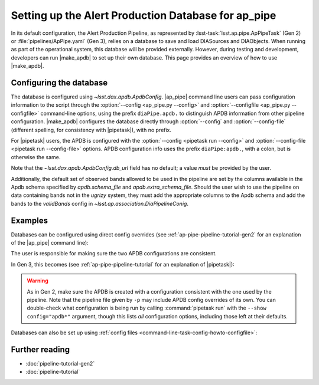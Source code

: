 .. py:currentmodule:: lsst.ap.pipe

.. program:: make_apdb.py

.. _ap-pipe-apdb:

####################################################
Setting up the Alert Production Database for ap_pipe
####################################################

.. Centralized markup for program names

.. |make_apdb| replace:: :doc:`make_apdb.py <scripts/make_apdb.py>`

.. |ap_pipe| replace:: :command:`ap_pipe.py`

.. |pipetask| replace:: :command:`pipetask`


In its default configuration, the Alert Production Pipeline, as represented by :lsst-task:`lsst.ap.pipe.ApPipeTask` (Gen 2) or :file:`pipelines/ApPipe.yaml` (Gen 3), relies on a database to save and load DIASources and DIAObjects.
When running as part of the operational system, this database will be provided externally.
However, during testing and development, developers can run |make_apdb| to set up their own database.
This page provides an overview of how to use |make_apdb|.

.. _section-ap-pipe-apdb-config:

Configuring the database
========================

The database is configured using `~lsst.dax.apdb.ApdbConfig`.
|ap_pipe| command line users can pass configuration information to the script through the :option:`--config <ap_pipe.py --config>` and :option:`--configfile <ap_pipe.py --configfile>` command-line options, using the prefix ``diaPipe.apdb.`` to distinguish APDB information from other pipeline configuration.
|make_apdb| configures the database directly through :option:`--config` and :option:`--config-file` (different spelling, for consistency with |pipetask|), with no prefix.

For |pipetask| users, the APDB is configured with the :option:`--config <pipetask run --config>` and :option:`--config-file <pipetask run --config-file>` options.
APDB configuration info uses the prefix ``diaPipe:apdb.``, with a colon, but is otherwise the same.

Note that the `~lsst.dax.apdb.ApdbConfig.db_url` field has no default; a value *must* be provided by the user.

Additionally, the default set of observed bands allowed to be used in the pipeline are set by the columns available in the Apdb schema specified by `apdb.schema_file` and `apdb.extra_schema_file`. Should the user wish to use the pipeline on data containing bands not in the `ugrizy` system, they must add the appropriate columns to the Apdb schema and add the bands to
the `validBands` config in `~lsst.ap.association.DiaPipelineConig`.

.. _section-ap-pipe-apdb-examples:

Examples
========

Databases can be configured using direct config overrides (see :ref:`ap-pipe-pipeline-tutorial-gen2` for an explanation of the |ap_pipe| command line):

.. prompt:: bash

   make_apdb.py -c isolation_level=READ_UNCOMMITTED db_url="sqlite:///databases/apdb.db"
   ap_pipe.py -c diaPipe.apdb.isolation_level=READ_UNCOMMITTED diaPipe.apdb.db_url="sqlite:///databases/apdb.db" differencer.coaddName=dcr repo --calib repo/calibs --rerun myrun --id [optional IDs to process]

The user is responsible for making sure the two APDB configurations are consistent.

In Gen 3, this becomes (see :ref:`ap-pipe-pipeline-tutorial` for an explanation of |pipetask|):

.. prompt:: bash

   make_apdb.py -c isolation_level=READ_UNCOMMITTED db_url="sqlite:///databases/apdb.db"
   pipetask run -p ApPipe.yaml -c diaPipe:apdb.isolation_level=READ_UNCOMMITTED diaPipe:apdb.db_url="sqlite:///databases/apdb.db" differencer:coaddName=dcr -b repo -o myrun

.. warning::

   As in Gen 2, make sure the APDB is created with a configuration consistent with the one used by the pipeline.
   Note that the pipeline file given by ``-p`` may include APDB config overrides of its own.
   You can double-check what configuration is being run by calling :command:`pipetask run` with the ``--show config="apdb*"`` argument, though this lists *all* configuration options, including those left at their defaults.

Databases can also be set up using :ref:`config files <command-line-task-config-howto-configfile>`:

.. code-block:: py
   :caption: myApdbConfig.py

   config.db_url = "sqlite:///databases/apdb.db"
   config.isolation_level = "READ_UNCOMMITTED"

.. prompt:: bash

   make_apdb.py -C myApdbConfig.py
   ap_pipe.py repo --calib repo/calibs --rerun myrun -C myApPipeConfig.py --id [optional ID to process]

.. _section-ap-pipe-apdb-seealso:

Further reading
===============

- :doc:`pipeline-tutorial-gen2`
- :doc:`pipeline-tutorial`
